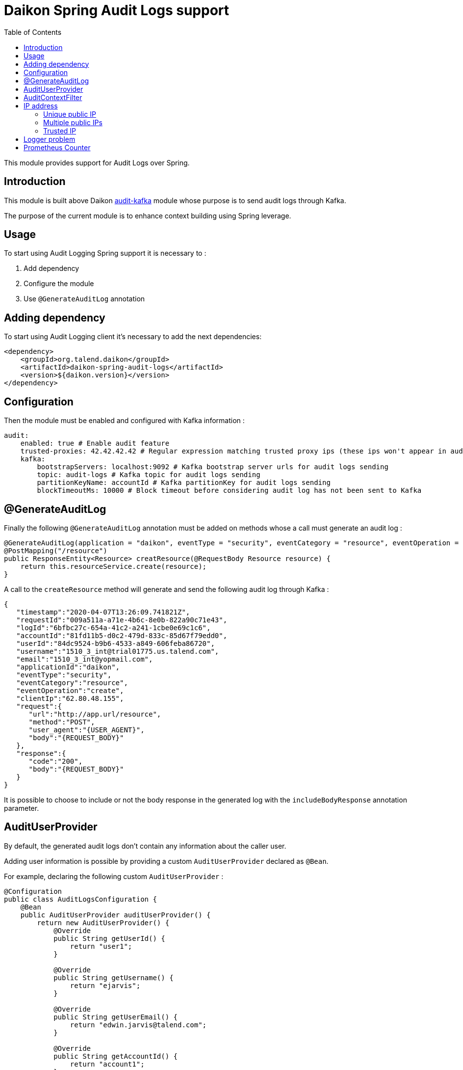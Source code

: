 = Daikon Spring Audit Logs support
:toc:

This module provides support for Audit Logs over Spring.

== Introduction

This module is built above Daikon link:../../daikon-audit/README.adoc[audit-kafka] module whose purpose is to send audit logs through Kafka.

The purpose of the current module is to enhance context building using Spring leverage.

== Usage

To start using Audit Logging Spring support it is necessary to :

. Add dependency
. Configure the module
. Use `@GenerateAuditLog` annotation

== Adding dependency

To start using Audit Logging client it’s necessary to add the next dependencies:

```xml
<dependency>
    <groupId>org.talend.daikon</groupId>
    <artifactId>daikon-spring-audit-logs</artifactId>
    <version>${daikon.version}</version>
</dependency>
```

== Configuration

Then the module must be enabled and configured with Kafka information :

```yaml
audit:
    enabled: true # Enable audit feature
    trusted-proxies: 42.42.42.42 # Regular expression matching trusted proxy ips (these ips won't appear in audit logs)
    kafka:
        bootstrapServers: localhost:9092 # Kafka bootstrap server urls for audit logs sending
        topic: audit-logs # Kafka topic for audit logs sending
        partitionKeyName: accountId # Kafka partitionKey for audit logs sending
        blockTimeoutMs: 10000 # Block timeout before considering audit log has not been sent to Kafka
```

== @GenerateAuditLog

Finally the following `@GenerateAuditLog` annotation must be added on methods whose a call must generate an audit log :

```java
@GenerateAuditLog(application = "daikon", eventType = "security", eventCategory = "resource", eventOperation = "create", includeBodyResponse = true)
@PostMapping("/resource")
public ResponseEntity<Resource> creatResource(@RequestBody Resource resource) {
    return this.resourceService.create(resource);
}
```

A call to the `createResource` method will generate and send the following audit log through Kafka :

```json
{
   "timestamp":"2020-04-07T13:26:09.741821Z",
   "requestId":"009a511a-a71e-4b6c-8e0b-822a90c71e43",
   "logId":"6bfbc27c-654a-41c2-a241-1cbe0e69c1c6",
   "accountId":"81fd11b5-d0c2-479d-833c-85d67f79edd0",
   "userId":"84dc9524-b9b6-4533-a849-606feba86720",
   "username":"1510_3_int@trial01775.us.talend.com",
   "email":"1510_3_int@yopmail.com",
   "applicationId":"daikon",
   "eventType":"security",
   "eventCategory":"resource",
   "eventOperation":"create",
   "clientIp":"62.80.48.155",
   "request":{
      "url":"http://app.url/resource",
      "method":"POST",
      "user_agent":"{USER_AGENT}",
      "body":"{REQUEST_BODY}"
   },
   "response":{
      "code":"200",
      "body":"{REQUEST_BODY}"
   }
}
```

It is possible to choose to include or not the body response in the generated log with the `includeBodyResponse` annotation parameter.

== AuditUserProvider

By default, the generated audit logs don't contain any information about the caller user.

Adding user information is possible by providing a custom `AuditUserProvider` declared as `@Bean`.

For example, declaring the following custom `AuditUserProvider` :

```java
@Configuration
public class AuditLogsConfiguration {
    @Bean
    public AuditUserProvider auditUserProvider() {
        return new AuditUserProvider() {
            @Override
            public String getUserId() {
                return "user1";
            }

            @Override
            public String getUsername() {
                return "ejarvis";
            }

            @Override
            public String getUserEmail() {
                return "edwin.jarvis@talend.com";
            }

            @Override
            public String getAccountId() {
                return "account1";
            }
        };
    }
}
```

Will generate an audit log enhanced with user information :

```json
{
   "timestamp":"2020-04-07T13:26:09.741821Z",
   "requestId":"009a511a-a71e-4b6c-8e0b-822a90c71e43",
   "logId":"6bfbc27c-654a-41c2-a241-1cbe0e69c1c6",
   "accountId":"account1",
   "userId":"user1",
   "username":"ejarvis",
   "email":"edwin.jarvis@talend.com",
   "applicationId":"daikon",
   "eventType":"security",
   "eventCategory":"resource",
   "eventOperation":"create",
   "clientIp":"62.80.48.155",
   "request":{
      "url":"http://app.url/resource",
      "method":"POST",
      "user_agent":"{USER_AGENT}",
      "body":"{REQUEST_BODY}"
   },
   "response":{
      "code":"200",
      "body":"{REQUEST_BODY}"
   }
}
```


== AuditContextFilter

In some cases, some information shouldn't be exposed through the audit logs.

In order to filter context info before audit log generation, the module provides the `AuditContextFilter` interface.
A custom filter can be created simply by implementing this interface :

```java
public class MyCustomAuditContextFilter implements AuditContextFilter {

    public AuditLogContextBuilder filter(AuditLogContextBuilder builder, Object requestBody) {
        [...]
        return builder.withRequestBody(filteredRequestBody);
    }
}
```

Then the filter must be referenced in the `@GenerateAuditLog` annotation :

```java
@GenerateAuditLog([...], filter = MyCustomAuditContextFilter.class)
```

== IP address
The IP address(es) is extracted from `x-forwarded-for` header if available.
If the header is not set, https://docs.oracle.com/javaee/6/api/javax/servlet/ServletRequest.html#getRemoteAddr()[`ServletRequest.getRemoteAddr()`] method is called.

As `x-forwarded-for` header can contain many addresses, including private and public ones,
only the public addresses are extracted.
Private internal proxy addresses are extracted with the following pattern (http://tomcat.apache.org/tomcat-9.0-doc/api/org/apache/catalina/valves/RemoteIpValve.html[from Tomcat specifications]) :

```
10\.\d{1,3}\.\d{1,3}\.\d{1,3}|
192\.168\.\d{1,3}\.\d{1,3}|
169\.254\.\d{1,3}\.\d{1,3}|
127\.\d{1,3}\.\d{1,3}\.\d{1,3}|
172\.1[6-9]{1}\.\d{1,3}\.\d{1,3}|
172\.2[0-9]{1}\.\d{1,3}\.\d{1,3}|
172\.3[0-1]{1}\.\d{1,3}\.\d{1,3}|
0:0:0:0:0:0:0:1|::1
```

In addition, the `audit.trusted-proxies` property can be defined in order to filter extra trusted ips.

=== Unique public IP

For example, a request with the following `x-forwarded-for` header value :

```
x-forwarded-header: "62.23.50.122, 10.12.15.26, 172.169.12.54"
```

Will generate an audit log with the following ip :

```json
{
   "...": "...",
   "clientIp":"62.23.50.122",
   "...": "..."
}
```

The private internal addresses `10.12.15.26` and `172.169.12.54` are filtered.

=== Multiple public IPs

In some cases (ip forgery attempt, public proxy, ...), the `x-forwarded-for` can contains several public ips :

```
x-forwarded-header: "51.51.51.51, 62.23.50.122, 10.12.15.26, 172.169.12.54"
```

In this case, the generated audit log will contains all the public ips :

```json
{
   "...": "...",
   "clientIp":"51.51.51.51, 62.23.50.122",
   "...": "..."
}
```

=== Trusted IP

Public IPs can be filtered from `x-forwarded-for` header by specifying a matching regex pattern in the `audit.trusted-proxies` property :

```yaml
audit:
   trusted-proxies: 42.42.42.42
```

The IPs from `x-forwarded-for` header matching the trusted proxies pattern won't appear in the generated audit logs :

```
x-forwarded-header: "62.23.50.122, 42.42.42.42, 10.12.15.26, 172.169.12.54"
```

```json
{
   "...": "...",
   "clientIp":"62.23.50.122",
   "...": "..."
}
```

== Logger problem
In order not to block the client application if a problem occurs on logger side (e.g. if Kafka is down), preventing the audit log generation, no exception is thrown, but a simple `WARNING` log is creating with the following format :
```
Error sending audit logs to Kafka : {timestamp=2021-04-29T18:28:09.723741+02:00, applicationId=Daikon, eventType=test type, eventCategory=test category, accountId=9bfdd9a0-7852-4cd5-94a0-6212ebe281b6}
```

== Prometheus Counter
In order to have the number of audit logs covered, we need to know the number of audit logs generated. So, we need a way to count every single which is why we leveraged a prometheus counter to achieve this goal. *So each project integrating the audit logs daikon library must expose a prometheus endpoint.*

